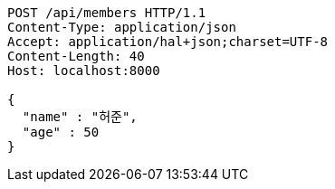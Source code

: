 [source,http,options="nowrap"]
----
POST /api/members HTTP/1.1
Content-Type: application/json
Accept: application/hal+json;charset=UTF-8
Content-Length: 40
Host: localhost:8000

{
  "name" : "허준",
  "age" : 50
}
----